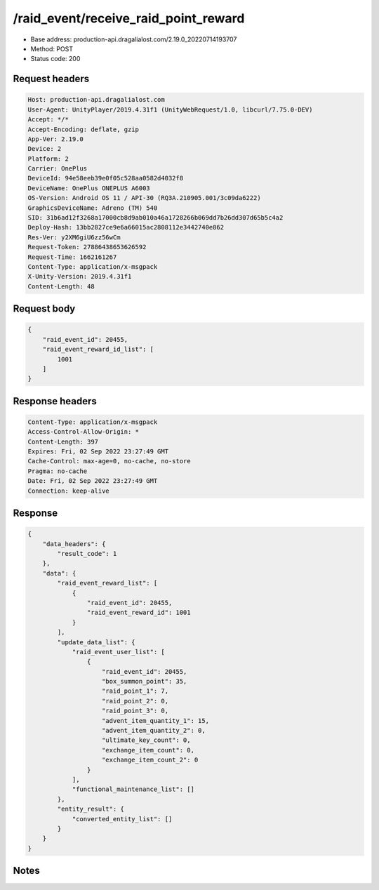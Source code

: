 /raid_event/receive_raid_point_reward
============================================================

- Base address: production-api.dragalialost.com/2.19.0_20220714193707
- Method: POST
- Status code: 200

Request headers
----------------

.. code-block:: text

	Host: production-api.dragalialost.com	User-Agent: UnityPlayer/2019.4.31f1 (UnityWebRequest/1.0, libcurl/7.75.0-DEV)	Accept: */*	Accept-Encoding: deflate, gzip	App-Ver: 2.19.0	Device: 2	Platform: 2	Carrier: OnePlus	DeviceId: 94e58eeb39e0f05c528aa0582d4032f8	DeviceName: OnePlus ONEPLUS A6003	OS-Version: Android OS 11 / API-30 (RQ3A.210905.001/3c09da6222)	GraphicsDeviceName: Adreno (TM) 540	SID: 31b6ad12f3268a17000cb8d9ab010a46a1728266b069dd7b26dd307d65b5c4a2	Deploy-Hash: 13bb2827ce9e6a66015ac2808112e3442740e862	Res-Ver: y2XM6giU6zz56wCm	Request-Token: 27886438653626592	Request-Time: 1662161267	Content-Type: application/x-msgpack	X-Unity-Version: 2019.4.31f1	Content-Length: 48

Request body
----------------

.. code-block:: json

	{
	    "raid_event_id": 20455,
	    "raid_event_reward_id_list": [
	        1001
	    ]
	}

Response headers
----------------

.. code-block:: text

	Content-Type: application/x-msgpack	Access-Control-Allow-Origin: *	Content-Length: 397	Expires: Fri, 02 Sep 2022 23:27:49 GMT	Cache-Control: max-age=0, no-cache, no-store	Pragma: no-cache	Date: Fri, 02 Sep 2022 23:27:49 GMT	Connection: keep-alive

Response
----------------

.. code-block:: json

	{
	    "data_headers": {
	        "result_code": 1
	    },
	    "data": {
	        "raid_event_reward_list": [
	            {
	                "raid_event_id": 20455,
	                "raid_event_reward_id": 1001
	            }
	        ],
	        "update_data_list": {
	            "raid_event_user_list": [
	                {
	                    "raid_event_id": 20455,
	                    "box_summon_point": 35,
	                    "raid_point_1": 7,
	                    "raid_point_2": 0,
	                    "raid_point_3": 0,
	                    "advent_item_quantity_1": 15,
	                    "advent_item_quantity_2": 0,
	                    "ultimate_key_count": 0,
	                    "exchange_item_count": 0,
	                    "exchange_item_count_2": 0
	                }
	            ],
	            "functional_maintenance_list": []
	        },
	        "entity_result": {
	            "converted_entity_list": []
	        }
	    }
	}

Notes
------
